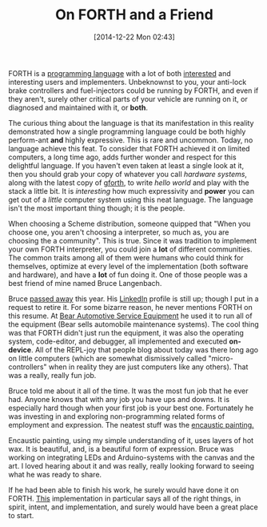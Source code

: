 #+POSTID: 9373
#+DATE: [2014-12-22 Mon 02:43]
#+OPTIONS: toc:nil num:nil todo:nil pri:nil tags:nil ^:nil TeX:nil
#+CATEGORY: Article
#+TAGS: Programming, Programming Language, forth
#+TITLE: On FORTH and a Friend


FORTH is a [[https://en.wikipedia.org/wiki/Forth_(programming_language)][programming language]] with a lot of both [[http://www.forth.org/][interested]] and interesting users and implementers. Unbeknownst to you, your anti-lock brake controllers and fuel-injectors could be running by FORTH, and even if they aren't, surely other critical parts of your vehicle are running on it, or diagnosed and maintained with it, or *both*.







The curious thing about the language is that its manifestation in this reality demonstrated how a single programming language could be both highly perform-ant *and* highly expressive. This is rare and uncommon. Today, no language achieve this feat. To consider that FORTH achieved it on limited computers, a long time ago, adds further wonder and respect for this delightful language. If you haven't even taken at least a single look at it, then you should grab your copy of whatever you call /hardware systems/, along with the latest copy of [[https://www.gnu.org/software/gforth/][gforth]], to write /hello world/ and play with the stack a little bit. It is /interesting/ how much expressivity and *power* you can get out of a /little/ computer system using this neat language. The language isn't the most important thing though; it is the people.







When choosing a Scheme distribution, someone quipped that "When you choose one, you aren't choosing a interpreter, so much as, you are choosing the a community". This is true. Since it was tradition to implement your own FORTH interpreter, you could join a *lot* of different communities. The common traits among all of them were humans who could think for themselves, optimize at every level of the implementation (both software and hardware), and have a *lot* of fun doing it. One of those people was a best friend of mine named Bruce Langenbach.







Bruce [[http://www.legacy.com/obituaries/kenoshanews/obituary.aspx?n=bruce-langenbach&pid=170861336][passed away]] this year. His [[https://www.linkedin.com/in/brucelangenbach25yearswveteran][LinkedIn]] profile is still up; though I put in a request to retire it. For some bizarre reason, he never mentions FORTH on this resume. At [[http://www.teambearusa.com/][Bear Automotive Service Equipment]] he used it to run all of the equipment (Bear sells automobile maintenance systems). The cool thing was that FORTH didn't just run the equipment, it was also the operating system, code-editor, and debugger, all implemented and executed *on-device*. All of the REPL-joy that people blog about today was there long ago on little computers (which are somewhat dismissively called "micro-controllers" when in reality they are just computers like any others). That was a really, really fun job.







Bruce told me about it all of the time. It was the most fun job that he ever had. Anyone knows that with any job you have ups and downs. It is especially hard though when your first job is your best one. Fortunately he was investing in and exploring non-programming related forms of employment and expression. The neatest stuff was the [[https://en.wikipedia.org/wiki/Encaustic_painting][encaustic painting.]]







Encaustic painting, using my simple understanding of it, uses layers of hot wax. It is beautiful, and, is a beautiful form of expression. Bruce was working on integrating LEDs and Arduino-systems with the canvas and the art. I loved hearing about it and was really, really looking forward to seeing what he was ready to share.







If he had been able to finish his work, he surely would have done it on FORTH. [[http://www.offete.com/328eForth.html][This]] implementation in particular says all of the right things, in spirit, intent, and implementation, and surely would have been a great place to start.







